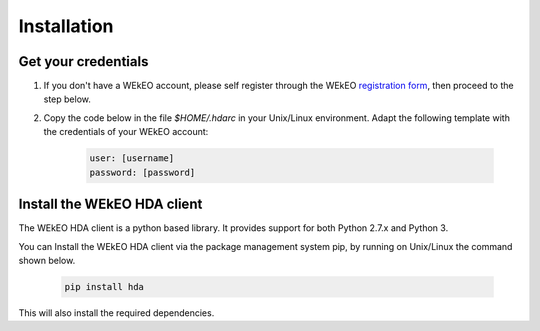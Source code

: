 Installation
============

Get your credentials
--------------------

1. If you don't have a WEkEO account, please self register through the WEkEO `registration form <https://www.wekeo.eu/>`_, then proceed to the step below.

2. Copy the code below in the file `$HOME/.hdarc` in your Unix/Linux environment. Adapt the following template with the credentials of your WEkEO account:

    .. code-block:: ini

        user: [username]
        password: [password]

Install the WEkEO HDA client
----------------------------
The WEkEO HDA client is a python based library. It provides support for both Python 2.7.x and Python 3.

You can Install the WEkEO HDA client via the package management system pip, by running on Unix/Linux the command shown below.

    .. code-block:: shell

        pip install hda

This will also install the required dependencies.